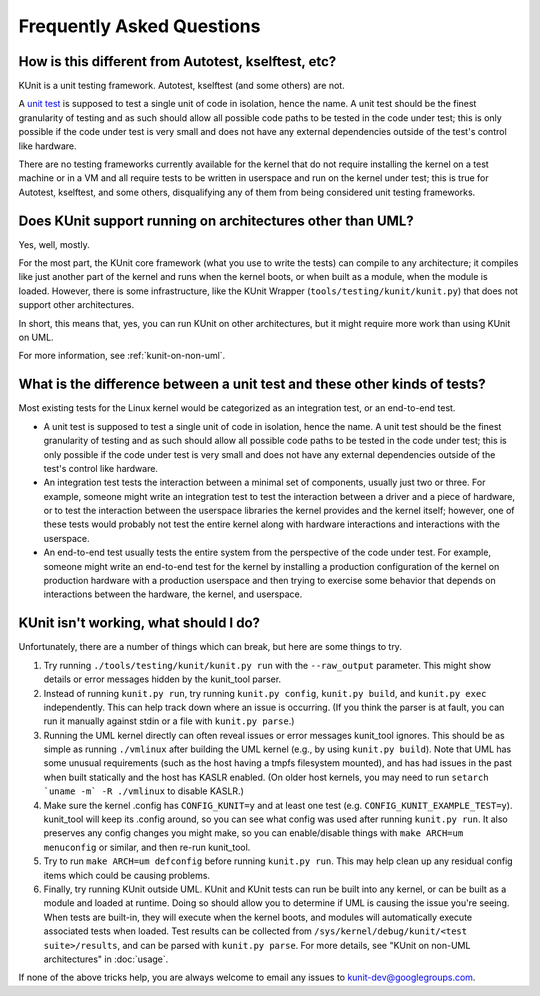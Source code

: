 .. SPDX-License-Identifier: GPL-2.0

==========================
Frequently Asked Questions
==========================

How is this different from Autotest, kselftest, etc?
====================================================
KUnit is a unit testing framework. Autotest, kselftest (and some others) are
not.

A `unit test <https://martinfowler.com/bliki/UnitTest.html>`_ is supposed to
test a single unit of code in isolation, hence the name. A unit test should be
the finest granularity of testing and as such should allow all possible code
paths to be tested in the code under test; this is only possible if the code
under test is very small and does not have any external dependencies outside of
the test's control like hardware.

There are no testing frameworks currently available for the kernel that do not
require installing the kernel on a test machine or in a VM and all require
tests to be written in userspace and run on the kernel under test; this is true
for Autotest, kselftest, and some others, disqualifying any of them from being
considered unit testing frameworks.

Does KUnit support running on architectures other than UML?
===========================================================

Yes, well, mostly.

For the most part, the KUnit core framework (what you use to write the tests)
can compile to any architecture; it compiles like just another part of the
kernel and runs when the kernel boots, or when built as a module, when the
module is loaded.  However, there is some infrastructure,
like the KUnit Wrapper (``tools/testing/kunit/kunit.py``) that does not support
other architectures.

In short, this means that, yes, you can run KUnit on other architectures, but
it might require more work than using KUnit on UML.

For more information, see :ref:`kunit-on-non-uml`.

What is the difference between a unit test and these other kinds of tests?
==========================================================================
Most existing tests for the Linux kernel would be categorized as an integration
test, or an end-to-end test.

- A unit test is supposed to test a single unit of code in isolation, hence the
  name. A unit test should be the finest granularity of testing and as such
  should allow all possible code paths to be tested in the code under test; this
  is only possible if the code under test is very small and does not have any
  external dependencies outside of the test's control like hardware.
- An integration test tests the interaction between a minimal set of components,
  usually just two or three. For example, someone might write an integration
  test to test the interaction between a driver and a piece of hardware, or to
  test the interaction between the userspace libraries the kernel provides and
  the kernel itself; however, one of these tests would probably not test the
  entire kernel along with hardware interactions and interactions with the
  userspace.
- An end-to-end test usually tests the entire system from the perspective of the
  code under test. For example, someone might write an end-to-end test for the
  kernel by installing a production configuration of the kernel on production
  hardware with a production userspace and then trying to exercise some behavior
  that depends on interactions between the hardware, the kernel, and userspace.

KUnit isn't working, what should I do?
======================================

Unfortunately, there are a number of things which can break, but here are some
things to try.

1. Try running ``./tools/testing/kunit/kunit.py run`` with the ``--raw_output``
   parameter. This might show details or error messages hidden by the kunit_tool
   parser.
2. Instead of running ``kunit.py run``, try running ``kunit.py config``,
   ``kunit.py build``, and ``kunit.py exec`` independently. This can help track
   down where an issue is occurring. (If you think the parser is at fault, you
   can run it manually against stdin or a file with ``kunit.py parse``.)
3. Running the UML kernel directly can often reveal issues or error messages
   kunit_tool ignores. This should be as simple as running ``./vmlinux`` after
   building the UML kernel (e.g., by using ``kunit.py build``). Note that UML
   has some unusual requirements (such as the host having a tmpfs filesystem
   mounted), and has had issues in the past when built statically and the host
   has KASLR enabled. (On older host kernels, you may need to run ``setarch
   `uname -m` -R ./vmlinux`` to disable KASLR.)
4. Make sure the kernel .config has ``CONFIG_KUNIT=y`` and at least one test
   (e.g. ``CONFIG_KUNIT_EXAMPLE_TEST=y``). kunit_tool will keep its .config
   around, so you can see what config was used after running ``kunit.py run``.
   It also preserves any config changes you might make, so you can
   enable/disable things with ``make ARCH=um menuconfig`` or similar, and then
   re-run kunit_tool.
5. Try to run ``make ARCH=um defconfig`` before running ``kunit.py run``. This
   may help clean up any residual config items which could be causing problems.
6. Finally, try running KUnit outside UML. KUnit and KUnit tests can run be
   built into any kernel, or can be built as a module and loaded at runtime.
   Doing so should allow you to determine if UML is causing the issue you're
   seeing. When tests are built-in, they will execute when the kernel boots, and
   modules will automatically execute associated tests when loaded. Test results
   can be collected from ``/sys/kernel/debug/kunit/<test suite>/results``, and
   can be parsed with ``kunit.py parse``. For more details, see "KUnit on
   non-UML architectures" in :doc:`usage`.

If none of the above tricks help, you are always welcome to email any issues to
kunit-dev@googlegroups.com.
